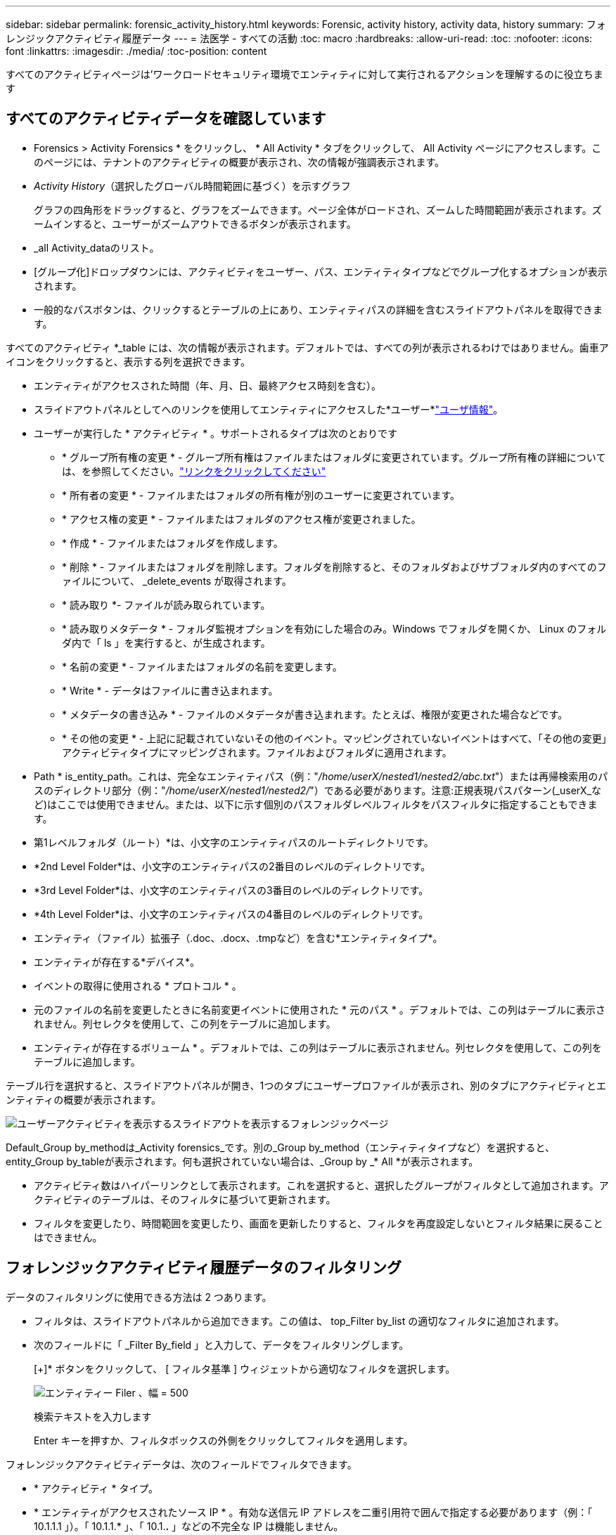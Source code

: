 ---
sidebar: sidebar 
permalink: forensic_activity_history.html 
keywords: Forensic, activity history, activity data, history 
summary: フォレンジックアクティビティ履歴データ 
---
= 法医学 - すべての活動
:toc: macro
:hardbreaks:
:allow-uri-read: 
:toc: 
:nofooter: 
:icons: font
:linkattrs: 
:imagesdir: ./media/
:toc-position: content


[role="lead"]
すべてのアクティビティページは'ワークロードセキュリティ環境でエンティティに対して実行されるアクションを理解するのに役立ちます



== すべてのアクティビティデータを確認しています

* Forensics > Activity Forensics * をクリックし、 * All Activity * タブをクリックして、 All Activity ページにアクセスします。このページには、テナントのアクティビティの概要が表示され、次の情報が強調表示されます。

* _Activity History_（選択したグローバル時間範囲に基づく）を示すグラフ
+
グラフの四角形をドラッグすると、グラフをズームできます。ページ全体がロードされ、ズームした時間範囲が表示されます。ズームインすると、ユーザーがズームアウトできるボタンが表示されます。

* _all Activity_dataのリスト。
* [グループ化]ドロップダウンには、アクティビティをユーザー、パス、エンティティタイプなどでグループ化するオプションが表示されます。
* 一般的なパスボタンは、クリックするとテーブルの上にあり、エンティティパスの詳細を含むスライドアウトパネルを取得できます。


すべてのアクティビティ *_table には、次の情報が表示されます。デフォルトでは、すべての列が表示されるわけではありません。歯車アイコンをクリックすると、表示する列を選択できます。

* エンティティがアクセスされた時間（年、月、日、最終アクセス時刻を含む）。
* スライドアウトパネルとしてへのリンクを使用してエンティティにアクセスした*ユーザー*link:forensic_user_overview.html["ユーザ情報"]。


* ユーザーが実行した * アクティビティ * 。サポートされるタイプは次のとおりです
+
** * グループ所有権の変更 * - グループ所有権はファイルまたはフォルダに変更されています。グループ所有権の詳細については、を参照してください。link:https://docs.microsoft.com/en-us/previous-versions/orphan-topics/ws.11/dn789205(v=ws.11)?redirectedfrom=MSDN["リンクをクリックしてください"]
** * 所有者の変更 * - ファイルまたはフォルダの所有権が別のユーザーに変更されています。
** * アクセス権の変更 * - ファイルまたはフォルダのアクセス権が変更されました。
** * 作成 * - ファイルまたはフォルダを作成します。
** * 削除 * - ファイルまたはフォルダを削除します。フォルダを削除すると、そのフォルダおよびサブフォルダ内のすべてのファイルについて、 _delete_events が取得されます。
** * 読み取り *- ファイルが読み取られています。
** * 読み取りメタデータ * - フォルダ監視オプションを有効にした場合のみ。Windows でフォルダを開くか、 Linux のフォルダ内で「 ls 」を実行すると、が生成されます。
** * 名前の変更 * - ファイルまたはフォルダの名前を変更します。
** * Write * - データはファイルに書き込まれます。
** * メタデータの書き込み * - ファイルのメタデータが書き込まれます。たとえば、権限が変更された場合などです。
** * その他の変更 * - 上記に記載されていないその他のイベント。マッピングされていないイベントはすべて、「その他の変更」アクティビティタイプにマッピングされます。ファイルおよびフォルダに適用されます。


* Path * is_entity_path。これは、完全なエンティティパス（例："_/home/userX/nested1/nested2/abc.txt_"）または再帰検索用のパスのディレクトリ部分（例："_/home/userX/nested1/nested2/_"）である必要があります。注意:正規表現パスパターン(_userX_など)はここでは使用できません。または、以下に示す個別のパスフォルダレベルフィルタをパスフィルタに指定することもできます。
* 第1レベルフォルダ（ルート）*は、小文字のエンティティパスのルートディレクトリです。
* *2nd Level Folder*は、小文字のエンティティパスの2番目のレベルのディレクトリです。
* *3rd Level Folder*は、小文字のエンティティパスの3番目のレベルのディレクトリです。
* *4th Level Folder*は、小文字のエンティティパスの4番目のレベルのディレクトリです。
* エンティティ（ファイル）拡張子（.doc、.docx、.tmpなど）を含む*エンティティタイプ*。
* エンティティが存在する*デバイス*。
* イベントの取得に使用される * プロトコル * 。
* 元のファイルの名前を変更したときに名前変更イベントに使用された * 元のパス * 。デフォルトでは、この列はテーブルに表示されません。列セレクタを使用して、この列をテーブルに追加します。
* エンティティが存在するボリューム * 。デフォルトでは、この列はテーブルに表示されません。列セレクタを使用して、この列をテーブルに追加します。


テーブル行を選択すると、スライドアウトパネルが開き、1つのタブにユーザープロファイルが表示され、別のタブにアクティビティとエンティティの概要が表示されます。

image:ws_forensics_slideout.png["ユーザーアクティビティを表示するスライドアウトを表示するフォレンジックページ"]

Default_Group by_methodは_Activity forensics_です。別の_Group by_method（エンティティタイプなど）を選択すると、entity_Group by_tableが表示されます。何も選択されていない場合は、_Group by _* All *が表示されます。

* アクティビティ数はハイパーリンクとして表示されます。これを選択すると、選択したグループがフィルタとして追加されます。アクティビティのテーブルは、そのフィルタに基づいて更新されます。
* フィルタを変更したり、時間範囲を変更したり、画面を更新したりすると、フィルタを再度設定しないとフィルタ結果に戻ることはできません。




== フォレンジックアクティビティ履歴データのフィルタリング

データのフィルタリングに使用できる方法は 2 つあります。

* フィルタは、スライドアウトパネルから追加できます。この値は、 top_Filter by_list の適切なフィルタに追加されます。
* 次のフィールドに「 _Filter By_field 」と入力して、データをフィルタリングします。
+
[+]* ボタンをクリックして、 [ フィルタ基準 ] ウィジェットから適切なフィルタを選択します。

+
image:Forensic_Activity_Filter.png["エンティティー Filer 、幅 = 500"]

+
検索テキストを入力します

+
Enter キーを押すか、フィルタボックスの外側をクリックしてフィルタを適用します。



フォレンジックアクティビティデータは、次のフィールドでフィルタできます。

* * アクティビティ * タイプ。
* * エンティティがアクセスされたソース IP * 。有効な送信元 IP アドレスを二重引用符で囲んで指定する必要があります（例：「 10.1.1.1 」）。「 10.1.1.* 」、「 10.1.*.* 」などの不完全な IP は機能しません。
* * プロトコル * 。プロトコル固有のアクティビティを取得します。
* * アクティビティを実行しているユーザーのユーザー名 * 。フィルタリングするユーザ名を正確に指定する必要があります。部分的なユーザ名で検索したり、プレフィックスやサフィックスの付いたユーザ名の一部を検索したりすることはできません。
* * ユーザーが過去 2 時間に作成したファイルをフィルタリングするためのノイズリダクション * 。また、ユーザがアクセスする一時ファイル（ .tmp ファイルなど）をフィルタするためにも使用されます。
* アクティビティを実行しているユーザーの*ドメイン*。フィルタするには、* exact domain *を指定する必要があります。部分ドメイン、または部分ドメインの先頭または末尾にワイルドカード('*')が付いている部分ドメインを検索することはできません。_None_を指定すると、見つからないドメインを検索できます。


次のフィールドには、特別なフィルタルールが適用されます。

* *エンティティタイプ*（エンティティ（ファイル）拡張子を使用）-引用符で正確なエンティティタイプを指定することをお勧めします。例：「txt」_。
* *エンティティのパス*-これは完全なエンティティパス（例："_/home/userX/nested1/nested2/abc.txt_"）または再帰検索用のパスのディレクトリ部分（例："_/home/userX/nested1/nested2/_"）である必要があります。注意:正規表現のパスパターン(例:*userX*)はここでは許可されていません。ディレクトリパスフィルタ(/で終わるパス文字列)結果を高速化するには、最大4つのディレクトリの深さが推奨されます。たとえば、「_/home/userX/nested1/nested2/_」と入力します。詳細については、次の表を参照してください。
* 第1レベルフォルダ(ルート)-フィルタとしてのエンティティパスのルートディレクトリ。たとえば、エンティティパスが/home/userX/nested1/nested2/の場合、homeまたは"home"を使用できます。
* 2nd Level Folder -エンティティパスフィルタの2ndレベルディレクトリ。たとえば、エンティティのパスが/home/userX/nested1/nested2/の場合、userXまたは"userX"を使用できます。
* 3rd Level Folder -エンティティパスフィルタの3rdレベルディレクトリ。
* たとえば、エンティティパスが/home/userX/nested1/nested2/の場合、nested1または「nested1」を使用できます。
* 第4レベルフォルダ-ディレクトリエンティティパスフィルタの第4レベルディレクトリ。たとえば、エンティティパスが/home/userX/nested1/nested2/の場合、nested2または「nested2」を使用できます。
* *ユーザー*アクティビティの実行-引用符で正確なユーザーを指定することをお勧めします。たとえば、_"Administrator"_などです。
* * エンティティが存在するデバイス * （ SVM ）
* * 体積 * エンティティが存在する場所
* 元のファイルの名前を変更したときに名前変更イベントに使用された * 元のパス * 。


フィルタリングを行う場合、上記のフィールドは次のようになります。

* 正確な値は引用符で囲む必要があります。例： "searchtext"
* ワイルドカード文字列には引用符は含まれていません。例： searchtext 、 \* searchtext * は、 'earchtext ' を含む文字列をフィルタします。
* プレフィックスが付いた文字列、たとえば searchtext* は、「 earchtext 」で始まる文字列を検索します。




== アクティビティフォレンジックフィルタの例：

|===
| ユーザが適用したフィルタ式 | 予想される結果 | パフォーマンス評価 | コメント 


| path="/home/userX/nested1/nested2/" | 指定したディレクトリの下にあるすべてのファイルとフォルダの再帰的検索 | 高速 | 最大4つのディレクトリの検索が高速になります。 


| path="/home/userX/nested1/" | 指定したディレクトリの下にあるすべてのファイルとフォルダの再帰的検索 | 高速 | 最大4つのディレクトリの検索が高速になります。 


| パス="/home/userX/nested1/test" | パス値が/home/userX/nested1/testと一致する完全一致 | 遅い | 正確な検索は、ディレクトリ検索と比較して検索に時間がかかります。 


| path="/home/userX/nested1/nested2/nested3/" | 指定したディレクトリの下にあるすべてのファイルとフォルダの再帰的検索 | 遅い | 4つ以上のディレクトリ検索は、検索に時間がかかります。 


| その他のパスベース以外のフィルタ。UserとEntity Typeのフィルタは引用符で囲むことをお勧めします。例：User="Administrator" Entity Type="txt" |  | 高速 |  
|===
注：

. 選択した時間範囲が3日を超える場合、[すべてのアクティビティ]アイコンの横に表示されるアクティビティ数は30分に四捨五入されます。たとえば、_ 9月1日10：15 ~ 9月7日10：15 AM_の時間範囲には、9月1日10：00 ~ 9月7日10：30のアクティビティ数が表示されます。
. 同様に、選択した期間が3日を超える場合は、[Activity History]グラフに表示されるカウント指標も30分に切り捨てられます。




== フォレンジックアクティビティ履歴データのソート

アクティビティ履歴データは、_Time、User、Source IP、Activity、_、_Entity Type _、1st Level Folder（ルート）、2nd Level Folder、3rd Level Folder、4th Level Folderでソートできます。デフォルトでは、テーブルは descending _Time_order でソートされます。つまり、最新のデータが最初に表示されます。_Device_Field と _Protocol_fields に対してソートが無効になっています。



== 非同期エクスポートのユーザガイド



=== 概要

Storage Workload Securityの非同期エクスポート機能は、大規模なデータエクスポートを処理するように設計されています。



=== ステップバイステップガイド：非同期エクスポートを使用したデータのエクスポート

. *エクスポートの開始*：エクスポートの所要時間とフィルタを選択し、エクスポートボタンをクリックします。
. *エクスポートが完了するのを待ちます*：処理時間は数分から数時間の範囲で指定できます。フォレンジックページを数回更新する必要がある場合があります。エクスポートジョブが完了すると、[Download last export CSV file]ボタンが有効になります。
. *ダウンロード*:「最後に作成したエクスポートファイルをダウンロード」ボタンをクリックして、エクスポートされたデータを.zip形式で取得します。このデータは、ユーザーが別の非同期エクスポートを開始するまで、または3日が経過するまで（いずれか早い方）ダウンロードできます。このボタンは、別の非同期エクスポートが開始されるまで有効のままです。
. *制限事項*：
+
** 非同期ダウンロードの数は、現在、ユーザあたり1つ、テナントあたり3つに制限されています。
** エクスポートされるデータは、最大100万レコードに制限されます。




APIを介してフォレンジックデータを抽出するサンプルスクリプトは、NetAppエージェントの_/ opt/apl/cloudsecure/agent/export-script /_にあります。スクリプトの詳細については、この場所にあるreadmeを参照してください。



== すべてのアクティビティの列を選択します

すべての activity テーブルには ' デフォルトで SELECT カラムが表示されます列を追加、削除、または変更するには、テーブルの右側にある歯車アイコンをクリックし、使用可能な列のリストから選択します。

image:CloudSecure_ActivitySelection.png["アクティビティセレクタ、幅 = 30%"]



== アクティビティ履歴の保持

アクティビティ履歴は、アクティブなワークロードセキュリティ環境で13カ月間保持されます。



== Forensicsページのフィルタの適用性

|===
| フィルタ | 機能 | 例 | これらのフィルタに適用可能 | これらのフィルタには適用されません | 結果 


| * （アスタリスク） | すべての項目を検索できます | Auto * 03172022検索テキストにハイフンまたはアンダースコアが含まれている場合は、角かっこで式を指定します。例：SVM-123の検索には（SVM*）を使用します。 | ユーザー、エンティティタイプ、デバイス、ボリューム、元のパス、1stLevelフォルダ、2ndLevelフォルダ、3rdLevelフォルダ、4thLevelフォルダ |  | 「Auto」で始まり「03172022」で終わるすべてのリソースを返します。 


| ? （疑問符） | では、特定の数の文字を検索できます | AutoSabotageUser1_03172022 | ユーザー、エンティティタイプ、デバイス、ボリューム、1stLevelフォルダ、2ndLevelフォルダ、3rdLevelフォルダ、4thLevelフォルダ |  | AutoSabotageUser1_03172022A、AutoSabotageUser1_03172022B、AutoSabotageUser1_031720225などを返します 


| または | 複数のエンティティを指定できます | AutoSabotageUser1_03172022またはAutoRansomUser4_03162022 | ユーザ、ドメイン、エンティティタイプ、元のパス |  | AutoSabotageUser1_03172022またはAutoRansomUser4_03162022のいずれかを返します 


| ありません | 検索結果からテキストを除外できます | NOT AutoRansomUser4_03162022 | ユーザー、ドメイン、エンティティタイプ、元のパス、1stLevelフォルダ、2ndLevelフォルダ、3rdLevelフォルダ、4thLevelフォルダ | デバイス | "AutoRansomUser4_03162022 "で始まるものをすべて返します。 


| なし | すべてのフィールドで NULL 値を検索します | なし | ドメイン |  | ターゲットフィールドが空の場合に結果を返します 
|===


== パス検索

検索結果は、の有無によって異なります

|===


| "/AutoDir1/AutoFile032420222022" | 完全一致検索のみが機能します。正確なパスが/AutoDir1/AutoFile03242022であるすべてのアクティビティが返されます（大文字と小文字は区別されません）。 


| "/AutoDir1/" | AutoDir1と一致する第1レベルディレクトリを持つすべてのアクティビティを返します（大文字と小文字は区別されません）。 


| "/AutoDir1/AutoFile03242022 /" | 機能します。第1レベルのディレクトリがAutoDir1と一致し、第2レベルのディレクトリがAutoFile03242022と一致するすべてのアクティビティを返します（大文字と小文字は区別されません）。 


| /AutoDir1/AutoFile03242022または/AutoDir1/AutoFile03242022 | 壊れています 


| /AutoDir1/AutoFile03242022ではありません | 壊れています 


| /AutoDir1はありません | 壊れています 


| /AutoFile03242022はありません | 壊れています 


| * | 壊れています 
|===


== ローカルルートSVMユーザアクティビティの変更

ローカルルートSVMユーザが何らかのアクティビティを実行している場合、NFS共有がマウントされているクライアントのIPがユーザ名で考慮されるようになりました。フォレンジックアクティビティとユーザアクティビティの両方のページで、root@<ip-address-of-the-client>と表示されます。

例：

* SVM-1がワークロードセキュリティによって監視されていて、そのSVMのrootユーザがIPアドレスが10.197.12.40のクライアントに共有をマウントした場合、フォレンジックアクティビティページに表示されるユーザ名は_root@10.197.12.40_になります。
* IPアドレスが10.197.12.41の別のクライアントに同じSVM-1がマウントされている場合、フォレンジックアクティビティページに表示されるユーザ名は_root@10.197.12.41_になります。


*•これは、NFS rootユーザーのアクティビティをIPアドレスごとに分離するために行われます。以前は、すべてのアクティビティは_root_userによってのみ実行され、IPの区別はありませんでした。



== トラブルシューティング

|===


| 問題 | 試してみてください 


| [ すべてのアクティビティ ] テーブルの [ ユーザー ] 列には、「 LDAP: HQ.COMPANYNAME.COM:S-1-5-21-3577637-1906459482-1437260136-1831817” 」または「 LDAP: デフォルト : 80038003 」というユーザー名が表示されます。 | 考えられる原因は次のとおりです。 1.ユーザディレクトリコレクタがまだ設定されていません。追加するには、*[ワークロードセキュリティ]>[コレクタ]>[ユーザディレクトリコレクタ]*に移動し、*[+ユーザディレクトリコレクタ]*をクリックします。Active Directory_or_LDAP ディレクトリサーバー _ を選択します。2.User Directory Collectorが設定されましたが、停止しているか、エラー状態です。[コレクタ]>[ユーザディレクトリコレクタ]*に移動し、ステータスを確認してください。トラブルシューティングのヒントについては、のマニュアルのセクションを参照してlink:http://docs.netapp.com/us-en/cloudinsights/task_config_user_dir_connect.html#troubleshooting-user-directory-collector-configuration-errors["User Directory Collector のトラブルシューティング"]ください。適切に設定すると、 24 時間以内に名前が自動的に解決されます。それでも解決されない場合は、正しい User Data Collector を追加しているかどうかを確認します。追加した Active Directory / LDAP ディレクトリサーバにユーザが実際に含まれていることを確認します。 


| 一部の NFS イベントが UI に表示されません。 | 次を確認します。 1.POSIX 属性が設定された AD サーバのユーザディレクトリコレクタは、 UI から unixid 属性が有効になっている必要があります。2.NFSアクセスを実行しているすべてのユーザは、UI 3のユーザページで検索したときに表示されます。raw イベント（ユーザがまだ検出されていないイベント）は NFS 4 ではサポートされません。NFS エクスポートへの匿名アクセスは監視されません。5.NFSバージョンがNFS4.1未満で使用されていることを確認します。 


| Forensics_All Activity_or_Entities_pagesのフィルタにアスタリスク(*)などのワイルドカード文字を含む文字を入力すると、ページのロードに時間がかかります。 | 検索文字列にアスタリスク（\*）を付けると、すべてが検索されます。ただし、_*<searchTerm>_ or _*<searchTerm>*_のような先頭のワイルドカード文字列は、クエリに時間がかかります。パフォーマンスを向上させるには、代わりに_<searchTerm>*_という形式でプレフィックス文字列を使用します（つまり、検索用語としてアスタリスク(*)_after_aを追加します）。例：_* testvolume_or_* test * volume__ではなく、文字列_testvolume *_を使用します。ディレクトリ検索を使用して、指定したフォルダの下にあるすべてのアクティビティを再帰的に表示します(階層検索)。たとえば、"/path1/path2/path3/"は、/path1/path2/path3の下にあるすべてのアクティビティを再帰的にリストします。または、[すべてのアクティビティ]タブの[フィルタに追加]オプションを使用します。 


| パスフィルタを使用すると、「Request failed with status code 500/503」というエラーが発生します。 | レコードのフィルタリングには、より小さい日付範囲を使用してみてください。 


| _path_filterを使用すると、Forensic UIでデータのロードに時間がかかります。 | ディレクトリパスフィルタ(/で終わるパス文字列)より高速な結果を得るには、最大4つのディレクトリの深さが推奨されます。たとえば、ディレクトリパスが/Aaa/Bbb/Ccc/Dddの場合は、「/Aaa/Bbb/Ccc/Ddd/」を検索してデータをより高速にロードしてみてください。 
|===